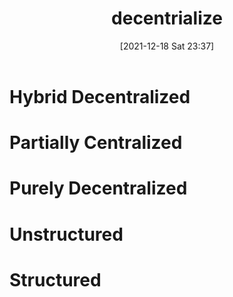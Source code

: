 :PROPERTIES:
:ID:       01844d47-6f3c-465a-a324-b989db7d9283
:END:
#+title: decentrialize
#+date: [2021-12-18 Sat 23:37]

* Hybrid Decentralized
* Partially Centralized
* Purely Decentralized
* Unstructured
* Structured
